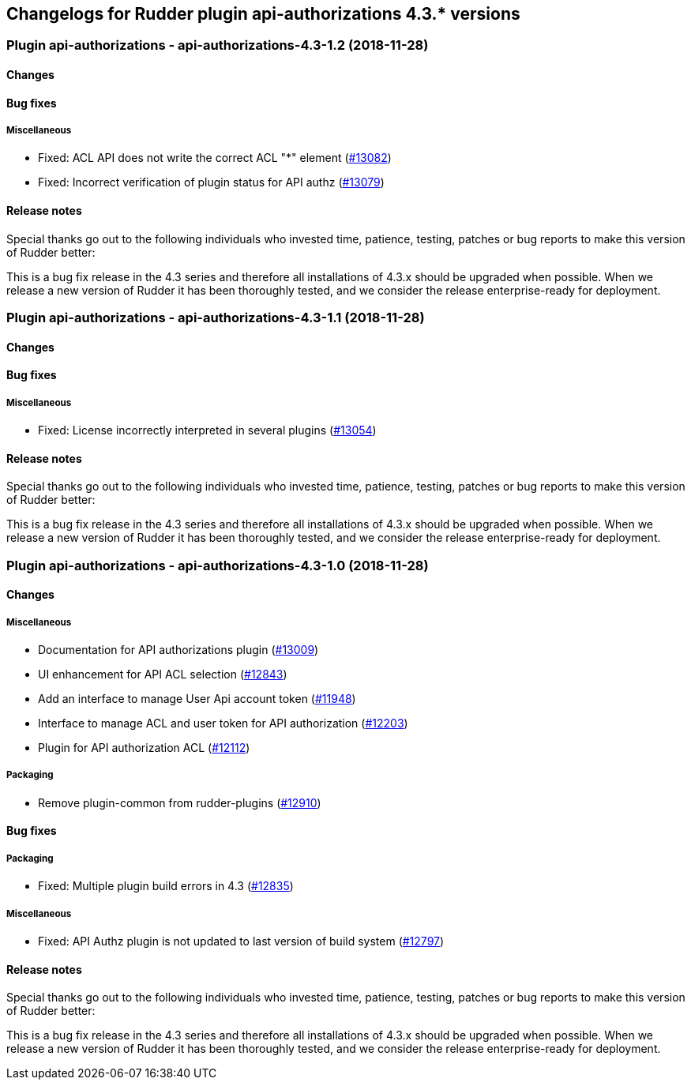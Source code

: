 Changelogs for Rudder plugin api-authorizations 4.3.* versions
--------------------------------------------------------------

 Plugin api-authorizations - api-authorizations-4.3-1.2 (2018-11-28)
~~~~~~~~~~~~~~~~~~~~~~~~~~~~~~~~~~~~~~~~~~~~~~~~~~~~~~~~~~~~~~~~~~~~

Changes
^^^^^^^

Bug fixes
^^^^^^^^^

Miscellaneous
+++++++++++++

* Fixed: ACL API does not write the correct ACL "*" element
(https://issues.rudder.io/issues/13082[#13082])
* Fixed: Incorrect verification of plugin status for API authz
(https://issues.rudder.io/issues/13079[#13079])

Release notes
^^^^^^^^^^^^^

Special thanks go out to the following individuals who invested time,
patience, testing, patches or bug reports to make this version of Rudder
better:

This is a bug fix release in the 4.3 series and therefore all
installations of 4.3.x should be upgraded when possible. When we release
a new version of Rudder it has been thoroughly tested, and we consider
the release enterprise-ready for deployment.

 Plugin api-authorizations - api-authorizations-4.3-1.1 (2018-11-28)
~~~~~~~~~~~~~~~~~~~~~~~~~~~~~~~~~~~~~~~~~~~~~~~~~~~~~~~~~~~~~~~~~~~~

Changes
^^^^^^^

Bug fixes
^^^^^^^^^

Miscellaneous
+++++++++++++

* Fixed: License incorrectly interpreted in several plugins
(https://issues.rudder.io/issues/13054[#13054])

Release notes
^^^^^^^^^^^^^

Special thanks go out to the following individuals who invested time,
patience, testing, patches or bug reports to make this version of Rudder
better:

This is a bug fix release in the 4.3 series and therefore all
installations of 4.3.x should be upgraded when possible. When we release
a new version of Rudder it has been thoroughly tested, and we consider
the release enterprise-ready for deployment.

 Plugin api-authorizations - api-authorizations-4.3-1.0 (2018-11-28)
~~~~~~~~~~~~~~~~~~~~~~~~~~~~~~~~~~~~~~~~~~~~~~~~~~~~~~~~~~~~~~~~~~~~

Changes
^^^^^^^

Miscellaneous
+++++++++++++

* Documentation for API authorizations plugin
(https://issues.rudder.io/issues/13009[#13009])
* UI enhancement for API ACL selection
(https://issues.rudder.io/issues/12843[#12843])
* Add an interface to manage User Api account token
(https://issues.rudder.io/issues/11948[#11948])
* Interface to manage ACL and user token for API authorization
(https://issues.rudder.io/issues/12203[#12203])
* Plugin for API authorization ACL
(https://issues.rudder.io/issues/12112[#12112])

Packaging
+++++++++

* Remove plugin-common from rudder-plugins
(https://issues.rudder.io/issues/12910[#12910])

Bug fixes
^^^^^^^^^

Packaging
+++++++++

* Fixed: Multiple plugin build errors in 4.3
(https://issues.rudder.io/issues/12835[#12835])

Miscellaneous
+++++++++++++

* Fixed: API Authz plugin is not updated to last version of build system
(https://issues.rudder.io/issues/12797[#12797])

Release notes
^^^^^^^^^^^^^

Special thanks go out to the following individuals who invested time,
patience, testing, patches or bug reports to make this version of Rudder
better:

This is a bug fix release in the 4.3 series and therefore all
installations of 4.3.x should be upgraded when possible. When we release
a new version of Rudder it has been thoroughly tested, and we consider
the release enterprise-ready for deployment.
